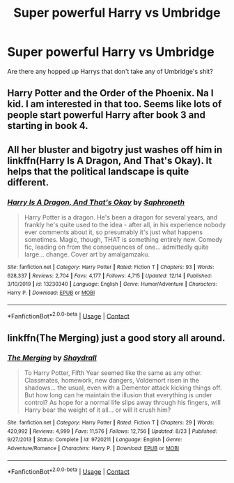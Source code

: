 #+TITLE: Super powerful Harry vs Umbridge

* Super powerful Harry vs Umbridge
:PROPERTIES:
:Author: overide
:Score: 13
:DateUnix: 1609094192.0
:DateShort: 2020-Dec-27
:FlairText: Request
:END:
Are there any hopped up Harrys that don't take any of Umbridge's shit?


** Harry Potter and the Order of the Phoenix. Na I kid. I am interested in that too. Seems like lots of people start powerful Harry after book 3 and starting in book 4.
:PROPERTIES:
:Author: 1SoulShallNotBeLost
:Score: 7
:DateUnix: 1609102662.0
:DateShort: 2020-Dec-28
:END:


** All her bluster and bigotry just washes off him in linkffn(Harry Is A Dragon, And That's Okay). It helps that the political landscape is quite different.
:PROPERTIES:
:Author: thrawnca
:Score: 3
:DateUnix: 1609129267.0
:DateShort: 2020-Dec-28
:END:

*** [[https://www.fanfiction.net/s/13230340/1/][*/Harry Is A Dragon, And That's Okay/*]] by [[https://www.fanfiction.net/u/2996114/Saphroneth][/Saphroneth/]]

#+begin_quote
  Harry Potter is a dragon. He's been a dragon for several years, and frankly he's quite used to the idea - after all, in his experience nobody ever comments about it, so presumably it's just what happens sometimes. Magic, though, THAT is something entirely new. Comedy fic, leading on from the consequences of one... admittedly quite large... change. Cover art by amalgamzaku.
#+end_quote

^{/Site/:} ^{fanfiction.net} ^{*|*} ^{/Category/:} ^{Harry} ^{Potter} ^{*|*} ^{/Rated/:} ^{Fiction} ^{T} ^{*|*} ^{/Chapters/:} ^{93} ^{*|*} ^{/Words/:} ^{628,337} ^{*|*} ^{/Reviews/:} ^{2,704} ^{*|*} ^{/Favs/:} ^{4,177} ^{*|*} ^{/Follows/:} ^{4,715} ^{*|*} ^{/Updated/:} ^{12/14} ^{*|*} ^{/Published/:} ^{3/10/2019} ^{*|*} ^{/id/:} ^{13230340} ^{*|*} ^{/Language/:} ^{English} ^{*|*} ^{/Genre/:} ^{Humor/Adventure} ^{*|*} ^{/Characters/:} ^{Harry} ^{P.} ^{*|*} ^{/Download/:} ^{[[http://www.ff2ebook.com/old/ffn-bot/index.php?id=13230340&source=ff&filetype=epub][EPUB]]} ^{or} ^{[[http://www.ff2ebook.com/old/ffn-bot/index.php?id=13230340&source=ff&filetype=mobi][MOBI]]}

--------------

*FanfictionBot*^{2.0.0-beta} | [[https://github.com/FanfictionBot/reddit-ffn-bot/wiki/Usage][Usage]] | [[https://www.reddit.com/message/compose?to=tusing][Contact]]
:PROPERTIES:
:Author: FanfictionBot
:Score: 2
:DateUnix: 1609129286.0
:DateShort: 2020-Dec-28
:END:


** linkffn(The Merging) just a good story all around.
:PROPERTIES:
:Author: TheOn3Guy
:Score: 3
:DateUnix: 1609131195.0
:DateShort: 2020-Dec-28
:END:

*** [[https://www.fanfiction.net/s/9720211/1/][*/The Merging/*]] by [[https://www.fanfiction.net/u/2102558/Shaydrall][/Shaydrall/]]

#+begin_quote
  To Harry Potter, Fifth Year seemed like the same as any other. Classmates, homework, new dangers, Voldemort risen in the shadows... the usual, even with a Dementor attack kicking things off. But how long can he maintain the illusion that everything is under control? As hope for a normal life slips away through his fingers, will Harry bear the weight of it all... or will it crush him?
#+end_quote

^{/Site/:} ^{fanfiction.net} ^{*|*} ^{/Category/:} ^{Harry} ^{Potter} ^{*|*} ^{/Rated/:} ^{Fiction} ^{T} ^{*|*} ^{/Chapters/:} ^{29} ^{*|*} ^{/Words/:} ^{420,992} ^{*|*} ^{/Reviews/:} ^{4,999} ^{*|*} ^{/Favs/:} ^{11,576} ^{*|*} ^{/Follows/:} ^{12,756} ^{*|*} ^{/Updated/:} ^{8/23} ^{*|*} ^{/Published/:} ^{9/27/2013} ^{*|*} ^{/Status/:} ^{Complete} ^{*|*} ^{/id/:} ^{9720211} ^{*|*} ^{/Language/:} ^{English} ^{*|*} ^{/Genre/:} ^{Adventure/Romance} ^{*|*} ^{/Characters/:} ^{Harry} ^{P.} ^{*|*} ^{/Download/:} ^{[[http://www.ff2ebook.com/old/ffn-bot/index.php?id=9720211&source=ff&filetype=epub][EPUB]]} ^{or} ^{[[http://www.ff2ebook.com/old/ffn-bot/index.php?id=9720211&source=ff&filetype=mobi][MOBI]]}

--------------

*FanfictionBot*^{2.0.0-beta} | [[https://github.com/FanfictionBot/reddit-ffn-bot/wiki/Usage][Usage]] | [[https://www.reddit.com/message/compose?to=tusing][Contact]]
:PROPERTIES:
:Author: FanfictionBot
:Score: 2
:DateUnix: 1609131221.0
:DateShort: 2020-Dec-28
:END:
